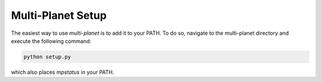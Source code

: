 Multi-Planet Setup
==================

The easiest way to use `multi-planet` is to add it to your PATH.
To do so, navigate to the multi-planet directory and execute the following command:

.. code-block:: bash

    python setup.py

which also places `mpstatus` in your PATH.
